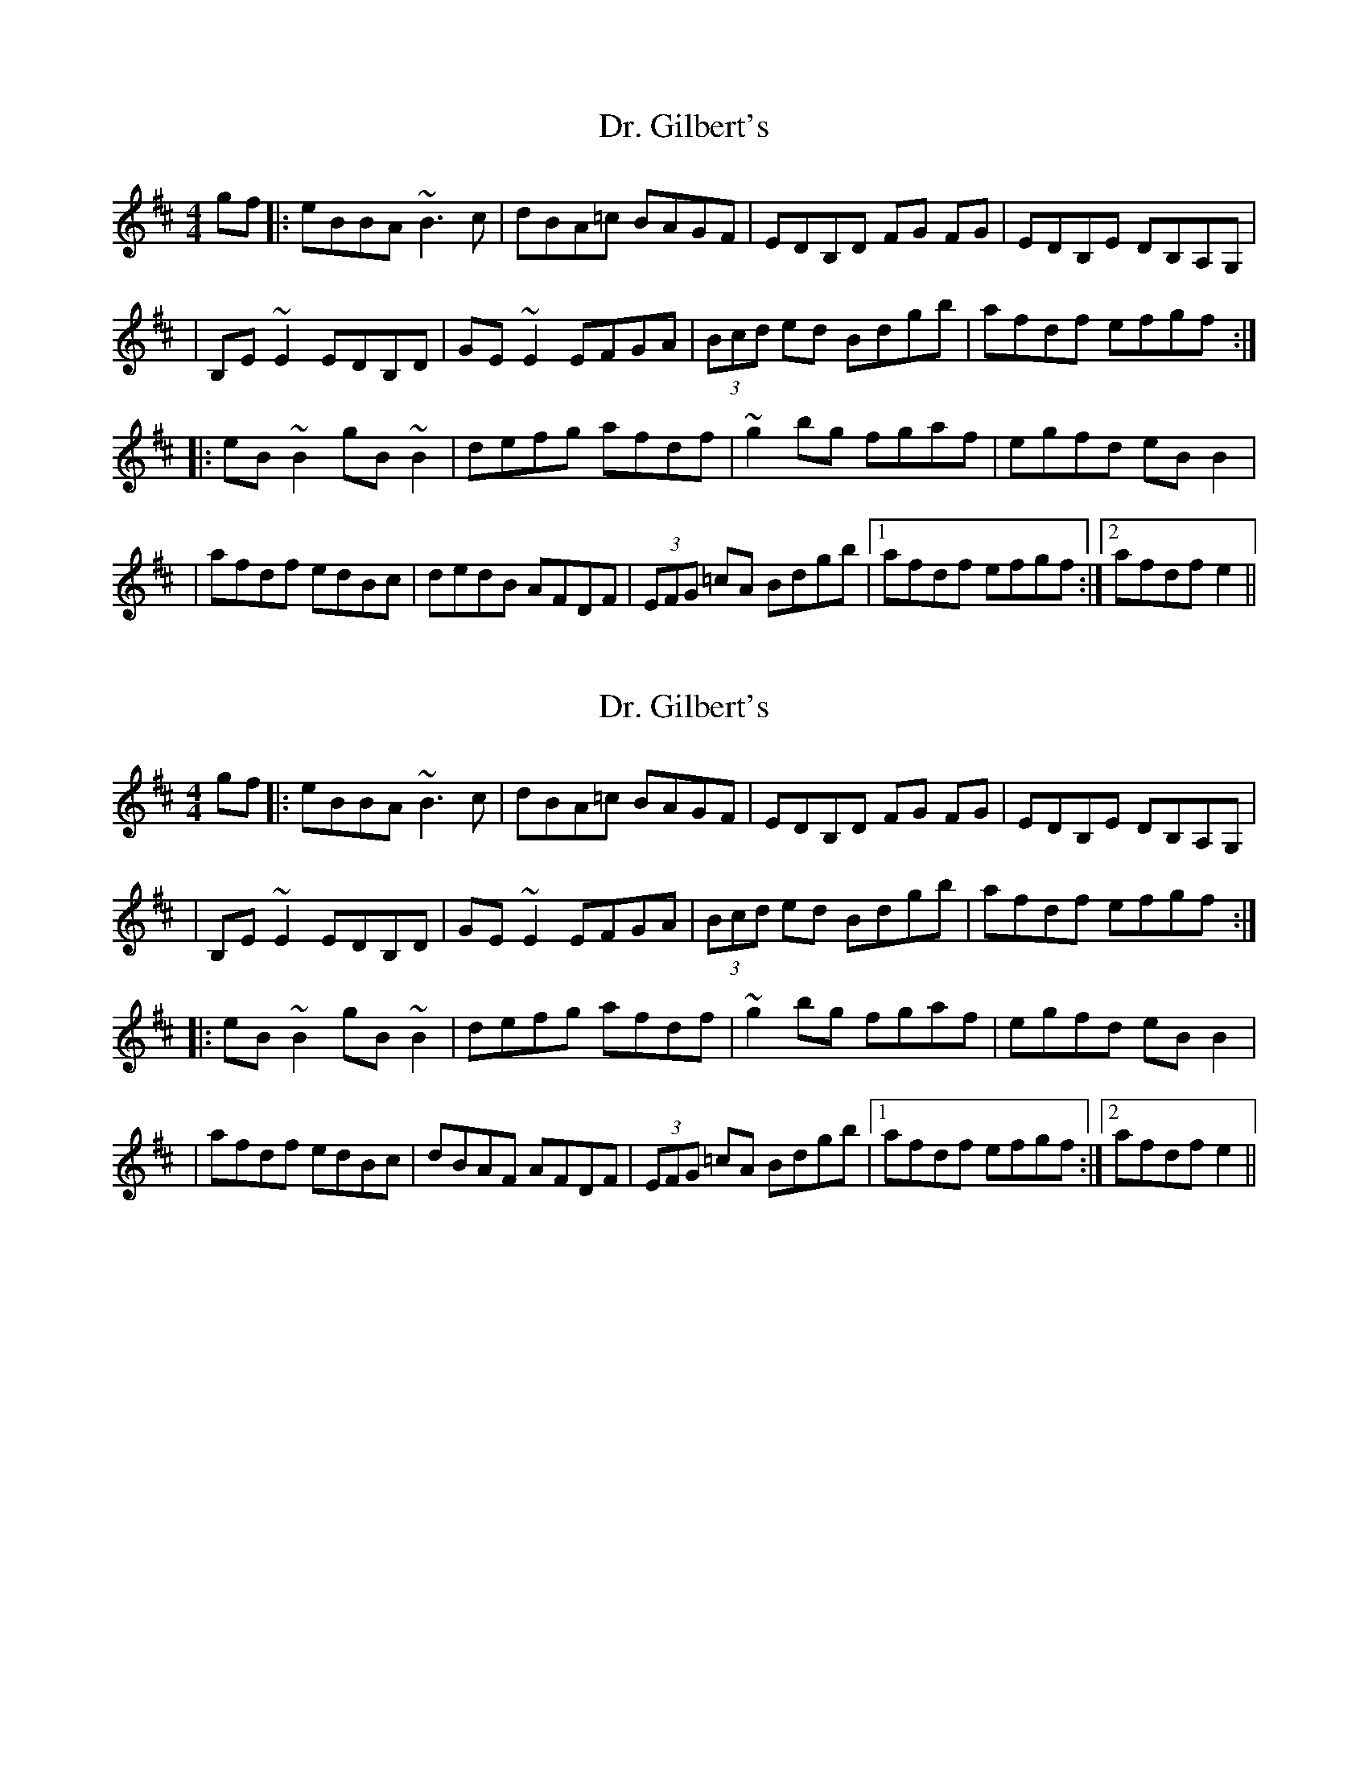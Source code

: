 X: 1
T: Dr. Gilbert's
R: reel
M: 4/4
L: 1/8
K: Edor
gf|:eBBA ~B3c|dBA=c BAGF|EDB,D FG FG|EDB,E DB,A,G,|
|B,E~E2 EDB,D|GE~E2 EFGA|(3Bcd ed Bdgb|afdf efgf:|
|:eB~B2 gB~B2|defg afdf| ~g2 bg fgaf|egfd eBB2|
|afdf edBc|dedB AFDF|(3EFG =cA Bdgb|1 afdf efgf:|2 afdf e2 ||

X: 2
T: Dr. Gilbert's
R: reel
M: 4/4
L: 1/8
K: Edor
gf|:eBBA ~B3c|dBA=c BAGF|EDB,D FG FG|EDB,E DB,A,G,|
|B,E~E2 EDB,D|GE~E2 EFGA|(3Bcd ed Bdgb|afdf efgf:|
|:eB~B2 gB~B2|defg afdf| ~g2 bg fgaf|egfd eBB2|
|afdf edBc|dBAF AFDF|(3EFG =cA Bdgb|1 afdf efgf:|2 afdf e2 ||